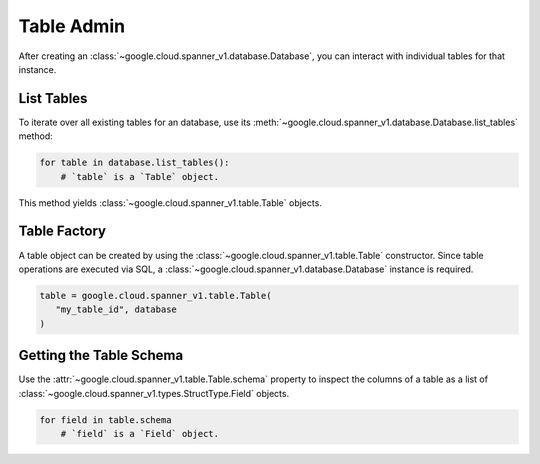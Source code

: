 Table Admin
===========

After creating an :class:`~google.cloud.spanner_v1.database.Database`, you can
interact with individual tables for that instance.


List Tables
-----------

To iterate over all existing tables for an database, use its
:meth:`~google.cloud.spanner_v1.database.Database.list_tables` method:

.. code:: python

    for table in database.list_tables():
        # `table` is a `Table` object.

This method yields :class:`~google.cloud.spanner_v1.table.Table` objects.


Table Factory
-------------

A table object can be created by using the
:class:`~google.cloud.spanner_v1.table.Table` constructor. Since table
operations are executed via SQL, a
:class:`~google.cloud.spanner_v1.database.Database` instance is required.

.. code:: python

    table = google.cloud.spanner_v1.table.Table(
       "my_table_id", database
    )

Getting the Table Schema
------------------------

Use the :attr:`~google.cloud.spanner_v1.table.Table.schema` property to inspect
the columns of a table as a list of
:class:`~google.cloud.spanner_v1.types.StructType.Field` objects.

.. code:: python

    for field in table.schema
        # `field` is a `Field` object.
